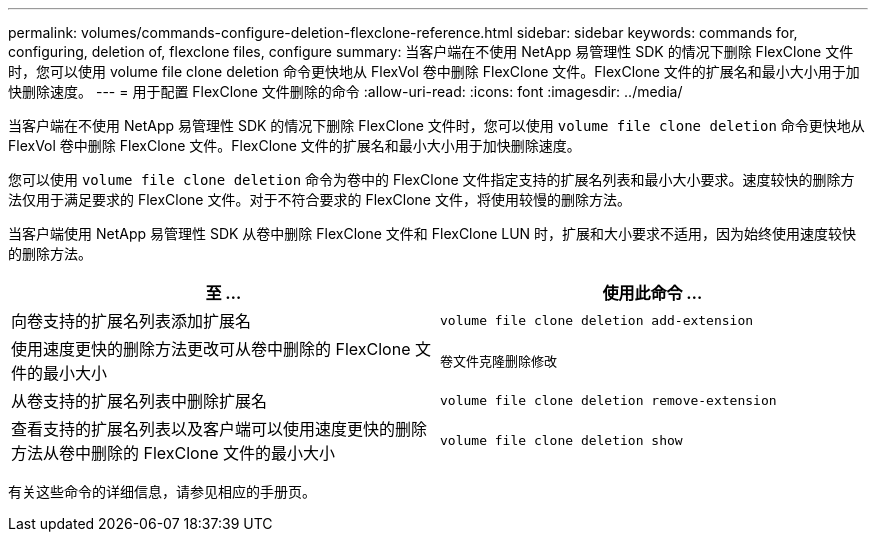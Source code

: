 ---
permalink: volumes/commands-configure-deletion-flexclone-reference.html 
sidebar: sidebar 
keywords: commands for, configuring, deletion of, flexclone files, configure 
summary: 当客户端在不使用 NetApp 易管理性 SDK 的情况下删除 FlexClone 文件时，您可以使用 volume file clone deletion 命令更快地从 FlexVol 卷中删除 FlexClone 文件。FlexClone 文件的扩展名和最小大小用于加快删除速度。 
---
= 用于配置 FlexClone 文件删除的命令
:allow-uri-read: 
:icons: font
:imagesdir: ../media/


[role="lead"]
当客户端在不使用 NetApp 易管理性 SDK 的情况下删除 FlexClone 文件时，您可以使用 `volume file clone deletion` 命令更快地从 FlexVol 卷中删除 FlexClone 文件。FlexClone 文件的扩展名和最小大小用于加快删除速度。

您可以使用 `volume file clone deletion` 命令为卷中的 FlexClone 文件指定支持的扩展名列表和最小大小要求。速度较快的删除方法仅用于满足要求的 FlexClone 文件。对于不符合要求的 FlexClone 文件，将使用较慢的删除方法。

当客户端使用 NetApp 易管理性 SDK 从卷中删除 FlexClone 文件和 FlexClone LUN 时，扩展和大小要求不适用，因为始终使用速度较快的删除方法。

[cols="2*"]
|===
| 至 ... | 使用此命令 ... 


 a| 
向卷支持的扩展名列表添加扩展名
 a| 
`volume file clone deletion add-extension`



 a| 
使用速度更快的删除方法更改可从卷中删除的 FlexClone 文件的最小大小
 a| 
`卷文件克隆删除修改`



 a| 
从卷支持的扩展名列表中删除扩展名
 a| 
`volume file clone deletion remove-extension`



 a| 
查看支持的扩展名列表以及客户端可以使用速度更快的删除方法从卷中删除的 FlexClone 文件的最小大小
 a| 
`volume file clone deletion show`

|===
有关这些命令的详细信息，请参见相应的手册页。
